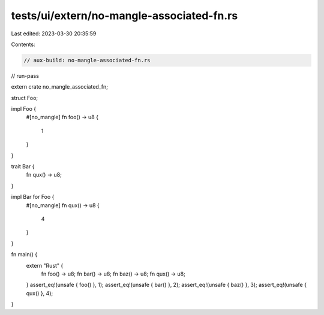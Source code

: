 tests/ui/extern/no-mangle-associated-fn.rs
==========================================

Last edited: 2023-03-30 20:35:59

Contents:

.. code-block:: rs

    // aux-build: no-mangle-associated-fn.rs
// run-pass

extern crate no_mangle_associated_fn;

struct Foo;

impl Foo {
    #[no_mangle]
    fn foo() -> u8 {
        1
    }
}

trait Bar {
    fn qux() -> u8;
}

impl Bar for Foo {
    #[no_mangle]
    fn qux() -> u8 {
        4
    }
}

fn main() {
    extern "Rust" {
        fn foo() -> u8;
        fn bar() -> u8;
        fn baz() -> u8;
        fn qux() -> u8;
    }
    assert_eq!(unsafe { foo() }, 1);
    assert_eq!(unsafe { bar() }, 2);
    assert_eq!(unsafe { baz() }, 3);
    assert_eq!(unsafe { qux() }, 4);
}


